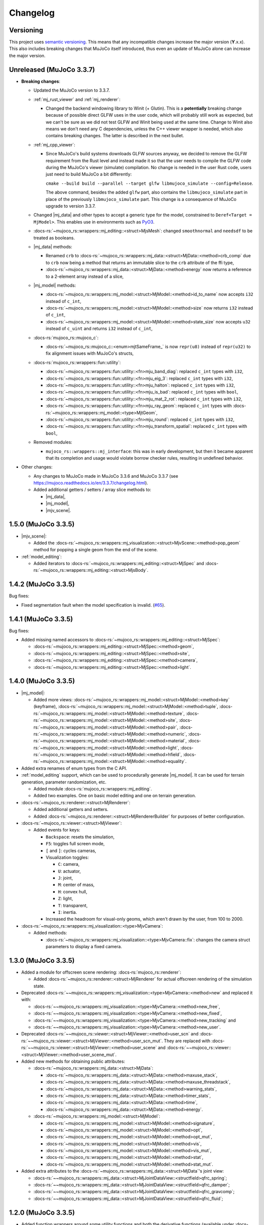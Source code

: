 ==================
Changelog
==================

.. |mj_data| replace:: :docs-rs:`~mujoco_rs::wrappers::mj_data::<struct>MjData`
.. |mj_model| replace:: :docs-rs:`~mujoco_rs::wrappers::mj_model::<struct>MjModel`
.. |mj_geomview| replace:: :docs-rs:`~mujoco_rs::wrappers::mj_data::<type>MjGeomView`
.. |mj_geomviewmut| replace:: :docs-rs:`~mujoco_rs::wrappers::mj_data::<type>MjGeomViewMut`
.. |mjv_scene| replace:: :docs-rs:`~mujoco_rs::wrappers::mj_visualization::<struct>MjvScene`


Versioning
=================
This project uses `semantic versioning <https://semver.org/>`_.
This means that any incompatible changes increase the major version (**Y**.x.x).
This also includes breaking changes that MuJoCo itself introduced, thus even an
update of MuJoCo alone can increase the major version.


Unreleased (MuJoCo 3.3.7)
================================
- **Breaking changes**:

  - Updated the MuJoCo version to 3.3.7.
  - :ref:`mj_rust_viewer` and :ref:`mj_renderer`:

    - Changed the backend windowing library to Winit (+ Glutin). This is a **potentially** breaking
      change because of possible direct GLFW uses in the user code, which will probably still work
      as expected, but we can't be sure as we did not test GLFW and Winit being used at the same time.
      Change to Winit also means we don't need any C dependencies, unless the C++ viewer wrapper
      is needed, which also contains breaking changes. The latter is described in the next bullet.

  - :ref:`mj_cpp_viewer`:

    - Since MuJoCo's build systems downloads GLFW sources anyway, we decided to remove the GLFW
      requirement from the Rust level and instead made it so that the user needs to compile the GLFW
      code during the MuJoCo's viewer (simulate) compilation.
      No change is needed in the user Rust code, users just need to build MuJoCo a bit differently:

      ``cmake --build build --parallel --target glfw libmujoco_simulate --config=Release``.

      The above command, besides the added ``glfw`` part, also contains the ``libmujoco_simulate``
      part in place of the previously ``libmujoco_simulate`` part. This change is a consequence
      of MuJoCo upgrade to version 3.3.7.

  - Changed |mj_data| and other types to accept a generic type for the model,
    constrained to ``Deref<Target = MjModel>``.
    This enables use in environments such as `PyO3 <https://github.com/PyO3/pyo3>`_.
  - :docs-rs:`~mujoco_rs::wrappers::mj_editing::<struct>MjsMesh`: changed ``smoothnormal`` and ``needsdf`` to be treated as booleans.
  - |mj_data| methods:

    - Renamed ``crb`` to :docs-rs:`~mujoco_rs::wrappers::mj_data::<struct>MjData::<method>crb_comp` due to ``crb``
      now being a method that returns an immutable slice to the ``crb`` attribute of the ffi type,
    - :docs-rs:`~mujoco_rs::wrappers::mj_data::<struct>MjData::<method>energy` now returns a reference to a 2-element array instead of a slice,

  - |mj_model| methods:

    - :docs-rs:`~mujoco_rs::wrappers::mj_model::<struct>MjModel::<method>id_to_name` now accepts ``i32`` instead of ``c_int``,
    - :docs-rs:`~mujoco_rs::wrappers::mj_model::<struct>MjModel::<method>size` now returns ``i32`` instead of ``c_int``,
    - :docs-rs:`~mujoco_rs::wrappers::mj_model::<struct>MjModel::<method>state_size` now accepts ``u32`` instead of ``c_uint``
      and returns ``i32`` instead of ``c_int``,

  - :docs-rs:`mujoco_rs::mujoco_c`:

    - :docs-rs:`~mujoco_rs::mujoco_c::<enum>mjtSameFrame_` is now ``repr(u8)`` instead of ``repr(u32)``
      to fix alignment issues with MuJoCo's structs,

  - :docs-rs:`mujoco_rs::wrappers::fun::utility`:

    - :docs-rs:`~mujoco_rs::wrappers::fun::utility::<fn>mju_band_diag`: replaced ``c_int`` types with ``i32``,
    - :docs-rs:`~mujoco_rs::wrappers::fun::utility::<fn>mju_eig_3`: replaced ``c_int`` types with ``i32``,
    - :docs-rs:`~mujoco_rs::wrappers::fun::utility::<fn>mju_halton`: replaced ``c_int`` types with ``i32``,
    - :docs-rs:`~mujoco_rs::wrappers::fun::utility::<fn>mju_is_bad`: replaced ``c_int`` types with ``bool``,
    - :docs-rs:`~mujoco_rs::wrappers::fun::utility::<fn>mju_mat_2_rot`: replaced ``c_int`` types with ``i32``,
    - :docs-rs:`~mujoco_rs::wrappers::fun::utility::<fn>mju_ray_geom`: replaced ``c_int`` types with :docs-rs:`~mujoco_rs::wrappers::mj_model::<type>MjtGeom`,
    - :docs-rs:`~mujoco_rs::wrappers::fun::utility::<fn>mju_round`: replaced ``c_int`` types with ``i32``,
    - :docs-rs:`~mujoco_rs::wrappers::fun::utility::<fn>mju_transform_spatial`: replaced ``c_int`` types with ``bool``,

  - Removed modules:

    - ``mujoco_rs::wrappers::mj_interface``: this was in early development, but then it became apparent
      that its completion and usage would violate borrow checker rules, resulting in undefined behavior.

- Other changes:

  - Any changes to MuJoCo made in MuJoCo 3.3.6 and MuJoCo 3.3.7 (see https://mujoco.readthedocs.io/en/3.3.7/changelog.html).
  - Added additional getters / setters / array slice methods to:

    - |mj_data|,
    - |mj_model|,
    - |mjv_scene|.

1.5.0 (MuJoCo 3.3.5)
================================
- |mjv_scene|:

  - Added the :docs-rs:`~mujoco_rs::wrappers::mj_visualization::<struct>MjvScene::<method>pop_geom` method
    for popping a single geom from the end of the scene.

- :ref:`model_editing`:

  - Added iterators to :docs-rs:`~mujoco_rs::wrappers::mj_editing::<struct>MjSpec`
    and :docs-rs:`~mujoco_rs::wrappers::mj_editing::<struct>MjsBody`.


1.4.2 (MuJoCo 3.3.5)
================================
Bug fixes:

- Fixed segmentation fault when the model specification is invalid. (`#65 <https://github.com/davidhozic/mujoco-rs/issues/65>`_).

1.4.1 (MuJoCo 3.3.5)
================================
Bug fixes:

- Added missing named accessors to :docs-rs:`~mujoco_rs::wrappers::mj_editing::<struct>MjSpec`:

  - :docs-rs:`~mujoco_rs::wrappers::mj_editing::<struct>MjSpec::<method>geom`,
  - :docs-rs:`~mujoco_rs::wrappers::mj_editing::<struct>MjSpec::<method>site`,
  - :docs-rs:`~mujoco_rs::wrappers::mj_editing::<struct>MjSpec::<method>camera`,
  - :docs-rs:`~mujoco_rs::wrappers::mj_editing::<struct>MjSpec::<method>light`.

1.4.0 (MuJoCo 3.3.5)
================================
- |mj_model|:

  - Added more views:
    :docs-rs:`~mujoco_rs::wrappers::mj_model::<struct>MjModel::<method>key` (keyframe),
    :docs-rs:`~mujoco_rs::wrappers::mj_model::<struct>MjModel::<method>tuple`,
    :docs-rs:`~mujoco_rs::wrappers::mj_model::<struct>MjModel::<method>texture`,
    :docs-rs:`~mujoco_rs::wrappers::mj_model::<struct>MjModel::<method>site`,
    :docs-rs:`~mujoco_rs::wrappers::mj_model::<struct>MjModel::<method>pair`,
    :docs-rs:`~mujoco_rs::wrappers::mj_model::<struct>MjModel::<method>numeric`,
    :docs-rs:`~mujoco_rs::wrappers::mj_model::<struct>MjModel::<method>material`,
    :docs-rs:`~mujoco_rs::wrappers::mj_model::<struct>MjModel::<method>light`,
    :docs-rs:`~mujoco_rs::wrappers::mj_model::<struct>MjModel::<method>hfield`,
    :docs-rs:`~mujoco_rs::wrappers::mj_model::<struct>MjModel::<method>equality`.

- Added extra renames of enum types from the C API.

- :ref:`model_editing` support, which can be used to procedurally generate |mj_model|. It can be used
  for terrain generation, parameter randomization, etc. 

  - Added module :docs-rs:`mujoco_rs::wrappers::mj_editing`.
  - Added two examples. One on basic model editing and one on terrain generation.

- :docs-rs:`~mujoco_rs::renderer::<struct>MjRenderer`:

  - Added additional getters and setters.
  - Added :docs-rs:`~mujoco_rs::renderer::<struct>MjRendererBuilder` for purposes of better
    configuration.

- :docs-rs:`~mujoco_rs::viewer::<struct>MjViewer`:

  - Added events for keys:

    - ``Backspace``: resets the simulation,
    - ``F5``: toggles full screen mode,
    - ``[`` and ``]``: cycles cameras,
    - Visualization toggles:

      - ``C``: camera,
      - ``U``: actuator,
      - ``J``: joint,
      - ``M``: center of mass,
      - ``H``: convex hull,
      - ``Z``: light,
      - ``T``: transparent,
      - ``I``: inertia.

    - Increased the headroom for visual-only geoms, which aren't drawn by the user, from 100 to 2000.

- :docs-rs:`~mujoco_rs::wrappers::mj_visualization::<type>MjvCamera`:

  - Added methods:

    - :docs-rs:`~mujoco_rs::wrappers::mj_visualization::<type>MjvCamera::fix`:
      changes the camera struct parameters to display a fixed camera.

1.3.0 (MuJoCo 3.3.5)
================================
- Added a module for offscreen scene rendering: :docs-rs:`mujoco_rs::renderer`:

  - Added :docs-rs:`~mujoco_rs::renderer::<struct>MjRenderer` for actual offscreen rendering of the simulation state.

- Deprecated :docs-rs:`~~mujoco_rs::wrappers::mj_visualization::<type>MjvCamera::<method>new` and replaced it with:

  - :docs-rs:`~~mujoco_rs::wrappers::mj_visualization::<type>MjvCamera::<method>new_free`,
  - :docs-rs:`~~mujoco_rs::wrappers::mj_visualization::<type>MjvCamera::<method>new_fixed`,
  - :docs-rs:`~~mujoco_rs::wrappers::mj_visualization::<type>MjvCamera::<method>new_tracking` and
  - :docs-rs:`~~mujoco_rs::wrappers::mj_visualization::<type>MjvCamera::<method>new_user`.

- Deprecated :docs-rs:`~~mujoco_rs::viewer::<struct>MjViewer::<method>user_scn` and
  :docs-rs:`~~mujoco_rs::viewer::<struct>MjViewer::<method>user_scn_mut`. They are replaced with
  :docs-rs:`~~mujoco_rs::viewer::<struct>MjViewer::<method>user_scene` and
  :docs-rs:`~~mujoco_rs::viewer::<struct>MjViewer::<method>user_scene_mut`.

- Added new methods for obtaining public attributes:

  - :docs-rs:`~mujoco_rs::wrappers::mj_data::<struct>MjData`:

    - :docs-rs:`~mujoco_rs::wrappers::mj_data::<struct>MjData::<method>maxuse_stack`,
    - :docs-rs:`~mujoco_rs::wrappers::mj_data::<struct>MjData::<method>maxuse_threadstack`,
    - :docs-rs:`~mujoco_rs::wrappers::mj_data::<struct>MjData::<method>warning_stats`,
    - :docs-rs:`~mujoco_rs::wrappers::mj_data::<struct>MjData::<method>timer_stats`,
    - :docs-rs:`~mujoco_rs::wrappers::mj_data::<struct>MjData::<method>time`,
    - :docs-rs:`~mujoco_rs::wrappers::mj_data::<struct>MjData::<method>energy`.

  - :docs-rs:`~mujoco_rs::wrappers::mj_model::<struct>MjModel`:

    - :docs-rs:`~mujoco_rs::wrappers::mj_model::<struct>MjModel::<method>signature`,
    - :docs-rs:`~mujoco_rs::wrappers::mj_model::<struct>MjModel::<method>opt`,
    - :docs-rs:`~mujoco_rs::wrappers::mj_model::<struct>MjModel::<method>opt_mut`,
    - :docs-rs:`~mujoco_rs::wrappers::mj_model::<struct>MjModel::<method>vis`,
    - :docs-rs:`~mujoco_rs::wrappers::mj_model::<struct>MjModel::<method>vis_mut`,
    - :docs-rs:`~mujoco_rs::wrappers::mj_model::<struct>MjModel::<method>stat`,
    - :docs-rs:`~mujoco_rs::wrappers::mj_model::<struct>MjModel::<method>stat_mut`.

- Added extra attributes to the :docs-rs:`~mujoco_rs::wrappers::mj_data::<struct>MjData`'s joint view:

  - :docs-rs:`~~mujoco_rs::wrappers::mj_data::<struct>MjJointDataView::<structfield>qfrc_spring`;
  - :docs-rs:`~~mujoco_rs::wrappers::mj_data::<struct>MjJointDataView::<structfield>qfrc_damper`;
  - :docs-rs:`~~mujoco_rs::wrappers::mj_data::<struct>MjJointDataView::<structfield>qfrc_gravcomp`;
  - :docs-rs:`~~mujoco_rs::wrappers::mj_data::<struct>MjJointDataView::<structfield>qfrc_fluid`;


1.2.0 (MuJoCo 3.3.5)
================================
- Added function wrappers around some utility functions and both the derivative functions (available under :docs-rs:`mujoco_rs::wrappers::fun`).
- Completed the virtual file system wrapper.

  - Added methods :docs-rs:`~~mujoco_rs::wrappers::mj_auxiliary::<struct>MjVfs::<method>add_from_file` and :docs-rs:`~~mujoco_rs::wrappers::mj_auxiliary::<struct>MjVfs::<method>delete_file`.
  - Added method :docs-rs:`~~mujoco_rs::wrappers::mj_model::<struct>MjModel::<method>from_xml_vfs`.
  - Added a long list of additional methods to :docs-rs:`~mujoco_rs::wrappers::mj_data::<struct>MjData`
    and :docs-rs:`~mujoco_rs::wrappers::mj_model::<struct>MjModel`, which wrap corresponding MuJoCo functions.
    See the Git diff on GitHub for more information.

1.1.0 (MuJoCo 3.3.5)
=====================
**Potentially breaking changes:**

- Fixed bug `#18 <https://github.com/davidhozic/mujoco-rs/issues/18>`_ where data races could occur
  under incorrect usage. The major version of MuJoCo-rs is not increased as this safety bugs
  should not be something to rely on.

Other bug fixes:

- Fixed bug `#17 <https://github.com/davidhozic/mujoco-rs/issues/17>`_ where the |mj_geomview| and |mj_geomviewmut|
  pointed to the wrong address, which belonged to the body and not the geom.
- Fixed bug `#19 <https://github.com/davidhozic/mujoco-rs/issues/19>`_ where a warning about the scene buffer
  would be printed when loading some of MuJoCo's example scenes.


Other changes:

- Added new module: :docs-rs:`mujoco_rs::wrappers::mj_primitive`.
- Added more attributes to the view to :docs-rs:`~mujoco_rs::wrappers::mj_data::<type>MjJointView`
  and :docs-rs:`~mujoco_rs::wrappers::mj_data::<type>MjJointViewMut`.
- Added more views. All the views available now:
    - |mj_data|: actuator, body, camera, geom, joint, light, sensor, site, tendon.
    - |mj_model|: actuator, body, camera, geom, joint, sensor, tendon.

1.0.1 (MuJoCo 3.3.5)
=====================
Bug fixes:

- Smaller changes inside Drop implementations to make sure there is no undefined behaviors.

1.0.0 (MuJoCo 3.3.5)
=====================
**Breaking changes:**

- Made all ``ffi_mut()`` methods require unsafe blocks.

Viewer:

- Help overlay (F1)
- User scene via :docs-rs:`~~mujoco_rs::viewer::<struct>MjViewer::<method>user_scn` and
  :docs-rs:`~~mujoco_rs::viewer::<struct>MjViewer::<method>user_scn_mut` for drawing custom visual-only geoms.
- Mouse perturbation of objects:

  - Rotate via Control
  - Translate via Control + Alt

0.4.3 (MuJoCo 3.3.5)
=====================
Build system:

- Removed unnecessary header files, reducing crate's file size.

0.4.2 (MuJoCo 3.3.5)
=====================
Build system:

- Improved clarity of environmental variables:

  - ``MUJOCO_DYNAMIC_LINK_LIB`` -> ``MUJOCO_DYNAMIC_LINK_DIR``
  - ``MUJOCO_STATIC_LINK_LIB`` -> ``MUJOCO_STATIC_LINK_DIR``

- Added some internal cargo features .

0.4.1 (MuJoCo 3.3.5)
=====================
- Fix event handling.

0.4.0 (MuJoCo 3.3.5)
=====================
- Change the package name to `mujoco-rs`.

0.3.0 (MuJoCo 3.3.5)
=====================
- Initial public release (previously private under a different project).
